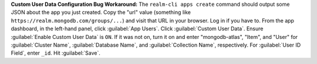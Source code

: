 **Custom User Data Configuration Bug Workaround:** The ``realm-cli apps
create`` command should output some JSON about the app you just created. Copy
the "url" value (something like ``https://realm.mongodb.com/groups/...``) and
visit that URL in your browser. Log in if you have to. From the app
dashboard, in the left-hand panel, click :guilabel:`App Users`. Click
:guilabel:`Custom User Data`. Ensure :guilabel:`Enable Custom User Data` is
``ON``. If it was not on, turn it on and enter "mongodb-atlas", "Item", and
"User" for :guilabel:`Cluster Name`, :guilabel:`Database Name`, and
:guilabel:`Collection Name`, respectively. For :guilabel:`User ID Field`,
enter ``_id``. Hit :guilabel:`Save`.